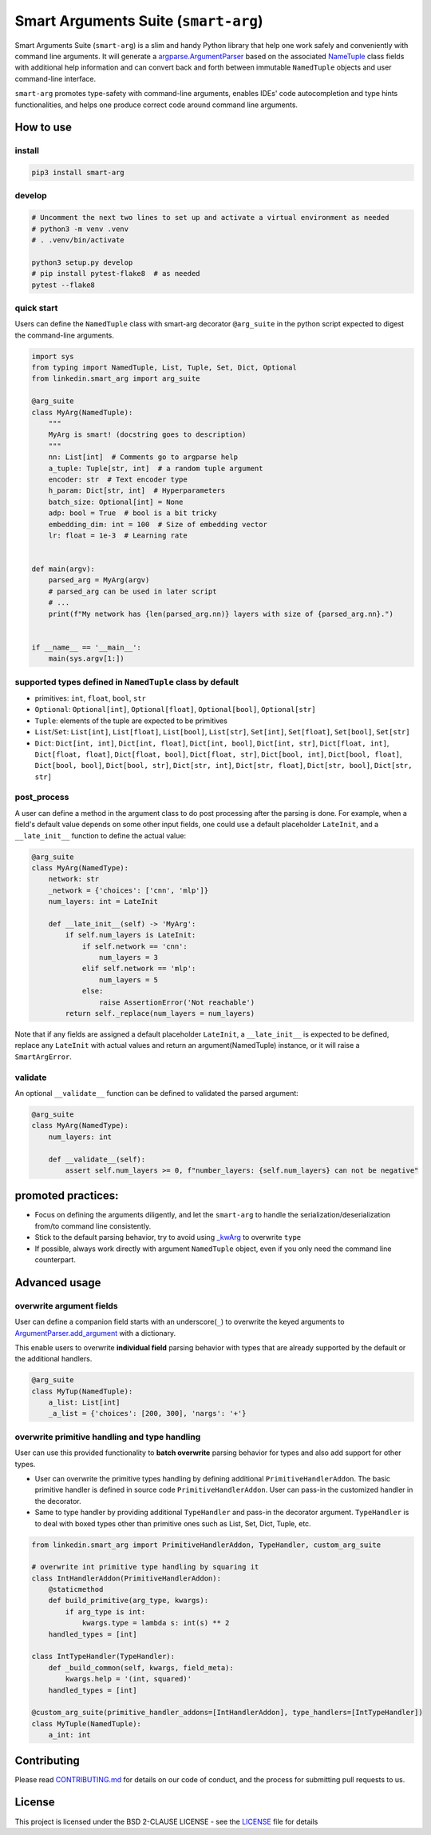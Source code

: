 
Smart Arguments Suite (``smart-arg``)
=========================================

Smart Arguments Suite (``smart-arg``) is a slim and handy Python library that help one work safely and conveniently with
command line arguments. It will generate a
`argparse.ArgumentParser <https://docs.python.org/3/library/argparse.html#argumentparser-objects>`_ based on
the associated `NameTuple <https://docs.python.org/3.7/library/typing.html?highlight=namedtuple#typing.NamedTuple>`_
class fields with additional help information and can convert back and forth between
immutable ``NamedTuple`` objects and user command-line interface.

``smart-arg`` promotes type-safety with command-line arguments, enables IDEs' code autocompletion and type hints
functionalities, and helps one produce correct code around command line arguments.

How to use
----------

install
^^^^^^^

.. code-block:: shell

  pip3 install smart-arg


develop
^^^^^^^
.. code-block:: shell

   # Uncomment the next two lines to set up and activate a virtual environment as needed
   # python3 -m venv .venv
   # . .venv/bin/activate

   python3 setup.py develop
   # pip install pytest-flake8  # as needed
   pytest --flake8

quick start
^^^^^^^^^^^

Users can define the ``NamedTuple`` class with smart-arg decorator ``@arg_suite`` in the python script expected to digest the command-line arguments.

.. code-block:: python

   import sys
   from typing import NamedTuple, List, Tuple, Set, Dict, Optional
   from linkedin.smart_arg import arg_suite

   @arg_suite
   class MyArg(NamedTuple):
       """
       MyArg is smart! (docstring goes to description)
       """
       nn: List[int]  # Comments go to argparse help
       a_tuple: Tuple[str, int]  # a random tuple argument
       encoder: str  # Text encoder type
       h_param: Dict[str, int]  # Hyperparameters
       batch_size: Optional[int] = None
       adp: bool = True  # bool is a bit tricky
       embedding_dim: int = 100  # Size of embedding vector
       lr: float = 1e-3  # Learning rate


   def main(argv):
       parsed_arg = MyArg(argv)
       # parsed_arg can be used in later script
       # ...
       print(f"My network has {len(parsed_arg.nn)} layers with size of {parsed_arg.nn}.")


   if __name__ == '__main__':
       main(sys.argv[1:])

supported types defined in ``NamedTuple`` class by default
^^^^^^^^^^^^^^^^^^^^^^^^^^^^^^^^^^^^^^^^^^^^^^^^^^^^^^^^^^^^^^


* primitives: ``int``, ``float``, ``bool``, ``str``
* ``Optional``: ``Optional[int]``, ``Optional[float]``, ``Optional[bool]``, ``Optional[str]``
* ``Tuple``: elements of the tuple are expected to be primitives
* ``List``/``Set``: ``List[int]``, ``List[float]``, ``List[bool]``, ``List[str]``, ``Set[int]``, ``Set[float]``, ``Set[bool]``, ``Set[str]``
* ``Dict``: ``Dict[int, int]``, ``Dict[int, float]``, ``Dict[int, bool]``, ``Dict[int, str]``, ``Dict[float, int]``, ``Dict[float, float]``,
  ``Dict[float, bool]``, ``Dict[float, str]``, ``Dict[bool, int]``, ``Dict[bool, float]``, ``Dict[bool, bool]``, ``Dict[bool, str]``,
  ``Dict[str, int]``, ``Dict[str, float]``, ``Dict[str, bool]``, ``Dict[str, str]``

post_process
^^^^^^^^^^^^

A user can define a method in the argument class to do post processing after the parsing is done.
For example, when a field's default value depends on some other input fields, one could use a default
placeholder ``LateInit``, and a ``__late_init__`` function to define the actual value:

.. code-block:: python

   @arg_suite
   class MyArg(NamedType):
       network: str
       _network = {'choices': ['cnn', 'mlp']}
       num_layers: int = LateInit

       def __late_init__(self) -> 'MyArg':
           if self.num_layers is LateInit:
               if self.network == 'cnn':
                   num_layers = 3
               elif self.network == 'mlp':
                   num_layers = 5
               else:
                   raise AssertionError('Not reachable')
           return self._replace(num_layers = num_layers)

Note that if any fields are assigned a default placeholder ``LateInit``, a ``__late_init__`` is expected
to be defined, replace any ``LateInit`` with actual values and return an argument(NamedTuple) instance,
or it will raise a ``SmartArgError``.

validate
^^^^^^^^

An optional ``__validate__`` function can be defined to validated the parsed argument:

.. code-block:: python

   @arg_suite
   class MyArg(NamedType):
       num_layers: int

       def __validate__(self):
           assert self.num_layers >= 0, f"number_layers: {self.num_layers} can not be negative"

promoted practices:
-------------------


* Focus on defining the arguments diligently, and let the ``smart-arg`` to handle the serialization/deserialization from/to command line consistently.
* Stick to the default parsing behavior, try to avoid using `_kwArg <#overwrite-argument-fields>`_ to overwrite ``type``
* If possible, always work directly with argument ``NamedTuple`` object, even if you only need the command line counterpart.

Advanced usage
--------------

overwrite argument fields
^^^^^^^^^^^^^^^^^^^^^^^^^

User can define a companion field starts with an underscore(``_``) to overwrite the keyed arguments
to `ArgumentParser.add_argument <https://docs.python.org/3/library/argparse.html#the-add-argument-method>`_ with a dictionary.

This enable users to overwrite **individual field** parsing behavior with types that are already supported by the default
or the additional handlers.

.. code-block:: python

   @arg_suite
   class MyTup(NamedTuple):
       a_list: List[int]
       _a_list = {'choices': [200, 300], 'nargs': '+'}

overwrite primitive handling and type handling
^^^^^^^^^^^^^^^^^^^^^^^^^^^^^^^^^^^^^^^^^^^^^^

User can use this provided functionality to **batch overwrite** parsing behavior for types and also add support for other types.


* User can overwrite the primitive types handling by defining additional ``PrimitiveHandlerAddon``. The basic primitive handler
  is defined in source code ``PrimitiveHandlerAddon``. User can pass-in the customized handler in the decorator.
* Same to type handler by providing additional ``TypeHandler`` and pass-in the decorator argument. ``TypeHandler`` is to deal with boxed types
  other than primitive ones such as List, Set, Dict, Tuple, etc.

.. code-block:: python

   from linkedin.smart_arg import PrimitiveHandlerAddon, TypeHandler, custom_arg_suite

   # overwrite int primitive type handling by squaring it
   class IntHandlerAddon(PrimitiveHandlerAddon):
       @staticmethod
       def build_primitive(arg_type, kwargs):
           if arg_type is int:
               kwargs.type = lambda s: int(s) ** 2
       handled_types = [int]

   class IntTypeHandler(TypeHandler):
       def _build_common(self, kwargs, field_meta):
           kwargs.help = '(int, squared)'
       handled_types = [int]

   @custom_arg_suite(primitive_handler_addons=[IntHandlerAddon], type_handlers=[IntTypeHandler])
   class MyTuple(NamedTuple):
       a_int: int

Contributing
------------

Please read `CONTRIBUTING.md <CONTRIBUTING.md>`_ for details on our code of conduct, and the process for submitting pull requests to us.

License
-------

This project is licensed under the BSD 2-CLAUSE LICENSE - see the `LICENSE <LICENSE>`_ file for details
